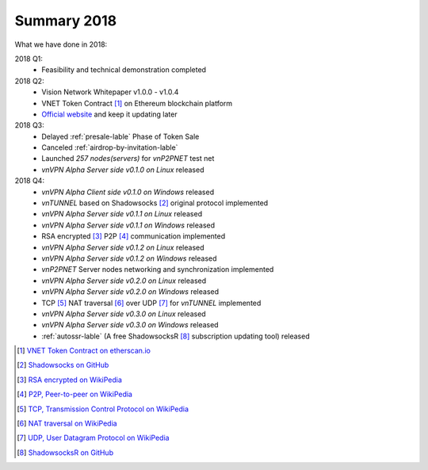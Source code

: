 Summary 2018
============

What we have done in 2018:

2018 Q1:
   - Feasibility and technical demonstration completed

2018 Q2:
   - Vision Network Whitepaper v1.0.0 - v1.0.4
   - VNET Token Contract [#token]_ on Ethereum blockchain platform
   - `Official website`_ and keep it updating later

2018 Q3:
   - Delayed :ref:`presale-lable` Phase of Token Sale
   - Canceled :ref:`airdrop-by-invitation-lable`
   - Launched `257 nodes(servers)` for `vnP2PNET` test net
   - `vnVPN Alpha Server side v0.1.0 on Linux` released

2018 Q4:
   - `vnVPN Alpha Client side v0.1.0 on Windows` released
   - `vnTUNNEL` based on Shadowsocks [#Shadowsocks]_ original protocol implemented
   - `vnVPN Alpha Server side v0.1.1 on Linux` released
   - `vnVPN Alpha Server side v0.1.1 on Windows` released
   - RSA encrypted [#RSA]_ P2P [#P2P]_ communication implemented
   - `vnVPN Alpha Server side v0.1.2 on Linux` released
   - `vnVPN Alpha Server side v0.1.2 on Windows` released
   - `vnP2PNET` Server nodes networking and synchronization implemented
   - `vnVPN Alpha Server side v0.2.0 on Linux` released
   - `vnVPN Alpha Server side v0.2.0 on Windows` released
   - TCP [#TCP]_ NAT traversal [#NAT]_ over UDP [#UDP]_ for `vnTUNNEL` implemented
   - `vnVPN Alpha Server side v0.3.0 on Linux` released
   - `vnVPN Alpha Server side v0.3.0 on Windows` released
   - :ref:`autossr-lable` (A free ShadowsocksR [#ShadowsocksR]_ subscription updating tool) released


.. [#token] `VNET Token Contract on etherscan.io`_
.. [#Shadowsocks] `Shadowsocks on GitHub`_
.. [#RSA] `RSA encrypted on WikiPedia`_
.. [#P2P] `P2P, Peer-to-peer on WikiPedia`_
.. [#TCP] `TCP, Transmission Control Protocol on WikiPedia`_
.. [#NAT] `NAT traversal on WikiPedia`_
.. [#UDP] `UDP, User Datagram Protocol on WikiPedia`_
.. [#ShadowsocksR] `ShadowsocksR on GitHub`_

.. _Official website: https://vision.network/

.. _VNET Token Contract on etherscan.io: https://etherscan.io/token/0x3f13a8039d33fbf19467183e3b4249e7a4c212f5
.. _Shadowsocks on GitHub: https://github.com/shadowsocks/go-shadowsocks2
.. _RSA encrypted on WikiPedia: https://en.wikipedia.org/wiki/RSA_(cryptosystem)
.. _P2P, Peer-to-peer on WikiPedia: https://en.wikipedia.org/wiki/Peer-to-peer
.. _TCP, Transmission Control Protocol on WikiPedia: https://en.wikipedia.org/wiki/Transmission_Control_Protocol
.. _NAT traversal on WikiPedia: https://en.wikipedia.org/wiki/NAT_traversal
.. _UDP, User Datagram Protocol on WikiPedia: https://en.wikipedia.org/wiki/User_Datagram_Protocol
.. _ShadowsocksR on GitHub: https://github.com/shadowsocksrr/shadowsocksr-csharp/releases

